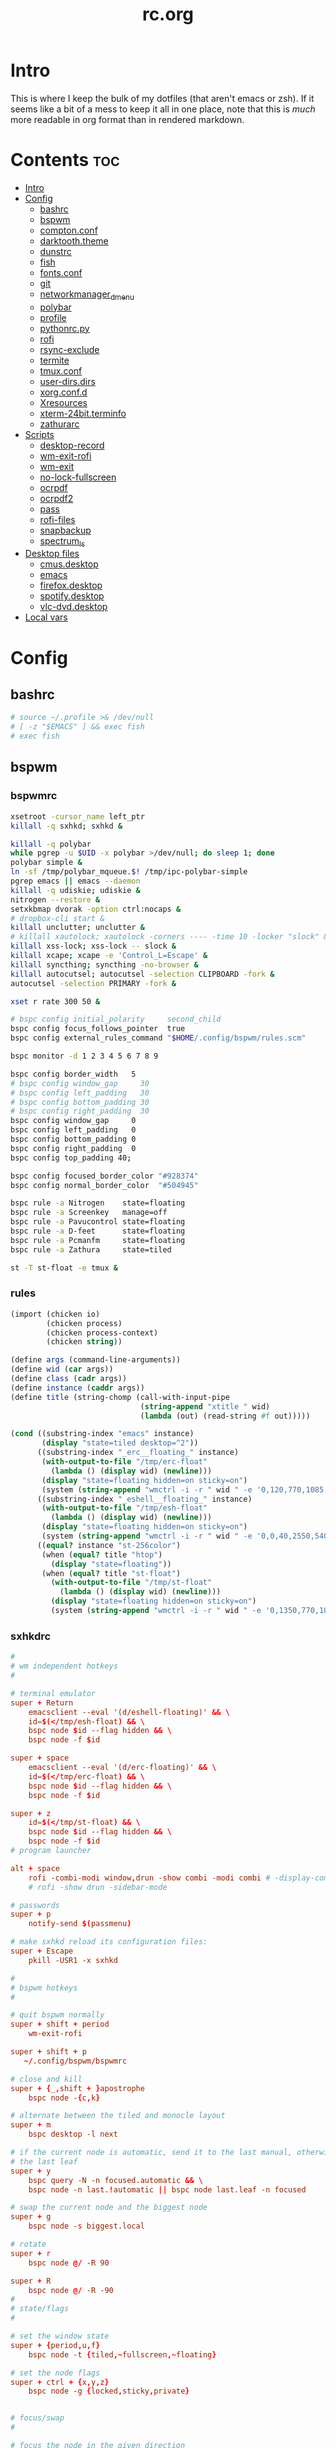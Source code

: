 #+TITLE: rc.org
#+PROPERTY: header-args :comments link :mkdirp yes :results silent

* Intro

This is where I keep the bulk of my dotfiles (that aren't emacs or zsh). If it
seems like a bit of a mess to keep it all in one place, note that this is /much/
more readable in org format than in rendered markdown.

* Contents                                                              :toc:
- [[#intro][Intro]]
- [[#config][Config]]
  - [[#bashrc][bashrc]]
  - [[#bspwm][bspwm]]
  - [[#comptonconf][compton.conf]]
  - [[#darktooththeme][darktooth.theme]]
  - [[#dunstrc][dunstrc]]
  - [[#fish][fish]]
  - [[#fontsconf][fonts.conf]]
  - [[#git][git]]
  - [[#networkmanager_dmenu][networkmanager_dmenu]]
  - [[#polybar][polybar]]
  - [[#profile][profile]]
  - [[#pythonrcpy][pythonrc.py]]
  - [[#rofi][rofi]]
  - [[#rsync-exclude][rsync-exclude]]
  - [[#termite][termite]]
  - [[#tmuxconf][tmux.conf]]
  - [[#user-dirsdirs][user-dirs.dirs]]
  - [[#xorgconfd][xorg.conf.d]]
  - [[#xresources][Xresources]]
  - [[#xterm-24bitterminfo][xterm-24bit.terminfo]]
  - [[#zathurarc][zathurarc]]
- [[#scripts][Scripts]]
  - [[#desktop-record][desktop-record]]
  - [[#wm-exit-rofi][wm-exit-rofi]]
  - [[#wm-exit][wm-exit]]
  - [[#no-lock-fullscreen][no-lock-fullscreen]]
  - [[#ocrpdf][ocrpdf]]
  - [[#ocrpdf2][ocrpdf2]]
  - [[#pass][pass]]
  - [[#rofi-files][rofi-files]]
  - [[#snapbackup][snapbackup]]
  - [[#spectrum_ls][spectrum_ls]]
- [[#desktop-files][Desktop files]]
  - [[#cmusdesktop][cmus.desktop]]
  - [[#emacs][emacs]]
  - [[#firefoxdesktop][firefox.desktop]]
  - [[#spotifydesktop][spotify.desktop]]
  - [[#vlc-dvddesktop][vlc-dvd.desktop]]
- [[#local-vars][Local vars]]

* Config
** bashrc
:PROPERTIES:
:header-args+: :tangle ~/.bashrc
:END:
#+begin_src sh
# source ~/.profile >& /dev/null
# [ -z "$EMACS" ] && exec fish
# exec fish
#+end_src
** bspwm
*** bspwmrc
:PROPERTIES:
:header-args+: :tangle ~/.config/bspwm/bspwmrc :shebang "#!/bin/sh"
:END:
#+begin_src sh
xsetroot -cursor_name left_ptr
killall -q sxhkd; sxhkd &

killall -q polybar
while pgrep -u $UID -x polybar >/dev/null; do sleep 1; done
polybar simple &
ln -sf /tmp/polybar_mqueue.$! /tmp/ipc-polybar-simple
pgrep emacs || emacs --daemon
killall -q udiskie; udiskie &
nitrogen --restore &
setxkbmap dvorak -option ctrl:nocaps &
# dropbox-cli start &
killall unclutter; unclutter &
# killall xautolock; xautolock -corners ---- -time 10 -locker "slock" &
killall xss-lock; xss-lock -- slock &
killall xcape; xcape -e 'Control_L=Escape' &
killall syncthing; syncthing -no-browser &
killall autocutsel; autocutsel -selection CLIPBOARD -fork &
autocutsel -selection PRIMARY -fork &

xset r rate 300 50 &

# bspc config initial_polarity     second_child
bspc config focus_follows_pointer  true
bspc config external_rules_command "$HOME/.config/bspwm/rules.scm"

bspc monitor -d 1 2 3 4 5 6 7 8 9

bspc config border_width   5
# bspc config window_gap     30
# bspc config left_padding   30
# bspc config bottom_padding 30
# bspc config right_padding  30
bspc config window_gap     0
bspc config left_padding   0
bspc config bottom_padding 0
bspc config right_padding  0
bspc config top_padding 40;

bspc config focused_border_color "#928374"
bspc config normal_border_color  "#504945"

bspc rule -a Nitrogen    state=floating
bspc rule -a Screenkey   manage=off
bspc rule -a Pavucontrol state=floating
bspc rule -a D-feet      state=floating
bspc rule -a Pcmanfm     state=floating
bspc rule -a Zathura     state=tiled

st -T st-float -e tmux &
#+end_src
*** rules
:PROPERTIES:
:header-args+: :tangle ~/.config/bspwm/rules.scm :shebang "#!/usr/bin/csi -s"
:END:
#+begin_src scheme
(import (chicken io)
        (chicken process)
        (chicken process-context)
        (chicken string))

(define args (command-line-arguments))
(define wid (car args))
(define class (cadr args))
(define instance (caddr args))
(define title (string-chomp (call-with-input-pipe
                             (string-append "xtitle " wid)
                             (lambda (out) (read-string #f out)))))

(cond ((substring-index "emacs" instance)
       (display "state=tiled desktop=^2"))
      ((substring-index "_erc__floating_" instance)
       (with-output-to-file "/tmp/erc-float"
         (lambda () (display wid) (newline)))
       (display "state=floating hidden=on sticky=on")
       (system (string-append "wmctrl -i -r " wid " -e '0,120,770,1085,560'")))
      ((substring-index "_eshell__floating_" instance)
       (with-output-to-file "/tmp/esh-float"
         (lambda () (display wid) (newline)))
       (display "state=floating hidden=on sticky=on")
       (system (string-append "wmctrl -i -r " wid " -e '0,0,40,2550,540'")))
      ((equal? instance "st-256color")
       (when (equal? title "htop")
         (display "state=floating"))
       (when (equal? title "st-float")
         (with-output-to-file "/tmp/st-float"
           (lambda () (display wid) (newline)))
         (display "state=floating hidden=on sticky=on")
         (system (string-append "wmctrl -i -r " wid " -e '0,1350,770,1085,540'")))))
#+end_src
*** sxhkdrc
:PROPERTIES:
:header-args+: :tangle ~/.config/sxhkd/sxhkdrc
:END:
#+begin_src conf
#
# wm independent hotkeys
#

# terminal emulator
super + Return
    emacsclient --eval '(d/eshell-floating)' && \
    id=$(</tmp/esh-float) && \
    bspc node $id --flag hidden && \
    bspc node -f $id

super + space
    emacsclient --eval '(d/erc-floating)' && \
    id=$(</tmp/erc-float) && \
    bspc node $id --flag hidden && \
    bspc node -f $id

super + z
    id=$(</tmp/st-float) && \
    bspc node $id --flag hidden && \
    bspc node -f $id
# program launcher

alt + space
    rofi -combi-modi window,drun -show combi -modi combi # -display-combi ''
    # rofi -show drun -sidebar-mode

# passwords
super + p
    notify-send $(passmenu)

# make sxhkd reload its configuration files:
super + Escape
    pkill -USR1 -x sxhkd

#
# bspwm hotkeys
#

# quit bspwm normally
super + shift + period
    wm-exit-rofi

super + shift + p
   ~/.config/bspwm/bspwmrc

# close and kill
super + {_,shift + }apostrophe
    bspc node -{c,k}

# alternate between the tiled and monocle layout
super + m
    bspc desktop -l next

# if the current node is automatic, send it to the last manual, otherwise pull
# the last leaf
super + y
    bspc query -N -n focused.automatic && \
    bspc node -n last.!automatic || bspc node last.leaf -n focused

# swap the current node and the biggest node
super + g
    bspc node -s biggest.local

# rotate
super + r
    bspc node @/ -R 90

super + R
    bspc node @/ -R -90
#
# state/flags
#

# set the window state
super + {period,u,f}
    bspc node -t {tiled,~fullscreen,~floating}

# set the node flags
super + ctrl + {x,y,z}
    bspc node -g {locked,sticky,private}


# focus/swap
#

# focus the node in the given direction
super + {_,shift + }{h,t,n,s}
    bspc node -{f,s} {west,south,north,east}

# focus the node for the given path jump
# super + {p,b,comma,period}
#     bspc node -f @{parent,brother,first,second}

# focus the next/previous node in the current desktop
super + {_,shift + }c
    bspc node -f {next,prev}.local

# focus the next/previous desktop in the current monitor
super + bracket{left,right}
    bspc desktop -f {prev,next}.local

# focus the last node/desktop
super + {grave,Tab}
    bspc {node,desktop} -f last

# focus the older or newer node in the focus history
super + {o,i}
    bspc wm -h off; \
    bspc node {older,newer} -f; \
    bspc wm -h on

# focus or send to the given desktop
super + {_,shift + }{1-9,0}
    bspc {desktop -f,node -d} '^{1-9,10}'

#
# preselect
#

# preselect the direction
super + ctrl + {h,t,n,s}
    bspc node -p {west,south,north,east}

# preselect the ratio
super + ctrl + {1-9}
    bspc node -o 0.{1-9}

# move into preselection
super + l
    bspc node -n last.!automatic.local

# cancel the preselection for the focused node
super + ctrl + space
    bspc node -p cancel

# cancel the preselection for the focused desktop
super + ctrl + shift + space
    bspc query -N -d | xargs -I id -n 1 bspc node id -p cancel

#
# move/resize
#

# expand a window by moving one of its side outward
super + alt + {h,t,n,s}
    bspc node -z {left -20 0,bottom 0 20,top 0 -20,right 20 0}

# contract a window by moving one of its side inward
super + alt + shift + {h,t,n,s}
    bspc node -z {right -20 0,top 0 20,bottom 0 -20,left 20 0}

# move a floating window
super + {Left,Down,Up,Right}
    bspc node -v {-20 0,0 20,0 -20,20 0}

XF86MonBrightnessUp
    light -A 5
XF86MonBrightnessDown
    light -U 5
Print
    scrot ~/pic/scrot/%Y-%m-%d_%H:%M:%S.png && notify-send "Screenshot!"
# XF86LaunchB
#     scrot -s ~/Pictures/Screenshots/%Y-%m-%d_%H:%M:%S.png
# shift + XF86LaunchB
#     scrot -ub ~/Pictures/Screenshots/%Y-%m-%d_%H:%M:%S.png
# XF86KbdBrightnessDown
#     ~/bin/blocks/kbdbacklight -
# XF86KbdBrightnessUp
#     ~/bin/blocks/kbdbacklight +
# XF86AudioPrev
#     playerctl previous
# XF86AudioNext
#     playerctl next
# XF86AudioPlay
#     playerctl play-pause
super + F1
    playerctl play-pause
super + F2
    playerctl previous
super + F3
    playerctl next
XF86AudioMute
    amixer -D pulse sset Master toggle
XF86AudioLowerVolume
    amixer -D pulse sset Master 5%-
XF86AudioRaiseVolume
    amixer -D pulse sset Master 5%+
XF86AudioMicMute
    amixer set Capture toggle
XF86Display
    slock
#+end_src
** compton.conf
:PROPERTIES:
:header-args+: :tangle ~/.config/compton.conf
:END:
#+begin_src conf
# Shadow
shadow = true;
# no-dnd-shadow = true;
# no-dock-shadow = true;
clear-shadow = true;
detect-rounded-corners = true;
shadow-radius = 10;
# shadow-offset-x = -96;
# shadow-offset-y = -60;
# shadow-opacity = .8;
shadow-offset-x = -15;
shadow-offset-y = -15;
shadow-opacity = .8;
shadow-ignore-shaped = false;
shadow-exclude = [
    "name = 'Notification'",
    "name = 'screenkey'",
# workaround for conky until it provides window properties:
    "override_redirect = 1 && !WM_CLASS@:s",
#   "class_g ?= 'Dunst'",
# disable shadows for hidden windows:
    "_NET_WM_STATE@:32a *= '_NET_WM_STATE_HIDDEN'",
    "_GTK_FRAME_EXTENTS@:c",
# disables shadows on sticky windows:
#   "_NET_WM_STATE@:32a *= '_NET_WM_STATE_STICKY'",
# disables shadows on i3 frames
    "class_g ?= 'i3-frame'"
];

# shadow-exclude-reg = "x10+0+0";
# xinerama-shadow-crop = true;

menu-opacity = 0.95;
# inactive-opacity = 0.8;
inactive-opacity = 1;
active-opacity = 1;
alpha-step = 0.01;
inactive-dim = .4;
blur-background = false;
blur-kern = "3x3box";

fading = true;
fade-delta = 3;
fade-in-step = 0.03;
fade-out-step = 0.03;
fade-exclude = [ ];

backend = "xrender";
mark-wmwin-focused = true;
mark-ovredir-focused = false;
detect-client-opacity = true;
unredir-if-possible = true;
refresh-rate = 0;
vsync = "none";
dbe = false;
paint-on-overlay = true;
focus-exclude = [
"class_g = 'Cairo-clock'",
"_NET_WM_NAME@:s = 'rofi'",
"_NET_WM_NAME@:s = 'screenkey'",
"name *?= 'i3lock'"
];

detect-transient = true;
detect-client-leader = true;
invert-color-include = [ ];
glx-copy-from-front = false;
glx-swap-method = "undefined";

opacity-rule = [
"100:class_g = 'screenkey'",
"0:_NET_WM_STATE@:32a *= '_NET_WM_STATE_HIDDEN'",
"100:_NET_WM_STATE@:32a *= '_NET_WM_STATE_STICKY'"
];

wintypes :
{
  tooltip :
  {
    fade = true;
    shadow = false;
    opacity = 0.85;
    focus = true;
  };
  fullscreen :
  {
    fade = true;
    shadow = false;
    opacity = 1;
    focus = true;
  };
};
#+end_src
** darktooth.theme
:PROPERTIES:
:header-args+: :tangle ~/.config/cmus/darktooth.theme
:END:
A theme for cmus based on [[https://github.com/emacsfodder/emacs-theme-darktooth][darktooth]].
#+begin_src conf
# Directory colors
set color_win_dir=108

# Normal text
set color_win_fg=default

# Window background color.
set color_win_bg=0

# Command line color.
set color_cmdline_bg=0
set color_cmdline_fg=6

# Color of error messages displayed on the command line.
set color_error=lightred

# Color of informational messages displayed on the command line.
set color_info=lightgreen

# Color of the separator line between windows in view (1).
set color_separator=246

# Color of window titles (topmost line of the screen).
set color_win_title_bg=234
set color_win_title_fg=12

# Status line color (shows remaining time and playback options).
set color_statusline_bg=0
set color_statusline_fg=10

# Color of currently playing track.
set color_win_cur=009

# Color of the line displaying currently playing track.
set color_titleline_bg=234
set color_titleline_fg=12

# Color of the selected row which is also the currently playing track in active window.
set color_win_cur_sel_bg=237
set color_win_cur_sel_fg=9

# Color of the selected row which is also the currently playing track in inactive window.
set color_win_inactive_cur_sel_bg=236
set color_win_inactive_cur_sel_fg=9

# Color of selected row in active window.
set color_win_sel_bg=237
set color_win_sel_fg=default

# Color of selected row in inactive window.
set color_win_inactive_sel_bg=236
set color_win_inactive_sel_fg=default
#+end_src
** dunstrc
:PROPERTIES:
:header-args+: :tangle ~/.config/dunst/dunstrc
:END:
#+begin_src conf
# -*- mode: conf -*-
[global]
font = Iosevka Term 9

frame_width = 5
frame_color = "#504945"
# Allow a small subset of html markup:
#   <b>bold</b>
#   <i>italic</i>
#   <s>strikethrough</s>
#   <u>underline</u>
#
# For a complete reference see
# <http://developer.gnome.org/pango/stable/PangoMarkupFormat.html>.
# If markup is not allowed, those tags will be stripped out of the
# message.
markup = yes

# The format of the message.  Possible variables are:
#   %a  appname
#   %s  summary
#   %b  body
#   %i  iconname (including its path)
#   %I  iconname (without its path)
#   %p  progress value if set ([  0%] to [100%]) or nothing
# Markup is allowed
format = "<b>%s</b> %p\n%b"

# Sort messages by urgency.
sort = yes

# Show how many messages are currently hidden (because of geometry).
indicate_hidden = yes

# Alignment of message text.
# Possible values are "left", "center" and "right".
alignment = left

# The frequency with wich text that is longer than the notification
# window allows bounces back and forth.
# This option conflicts with "word_wrap".
# Set to 0 to disable.
bounce_freq = 5


# Show age of message if message is older than show_age_threshold
# seconds.
# Set to -1 to disable.
show_age_threshold = 60

# Split notifications into multiple lines if they don't fit into
# geometry.
word_wrap = yes

# Ignore newlines '\n' in notifications.
ignore_newline = no


# The geometry of the window:
#   [{width}]x{height}[+/-{x}+/-{y}]
# The geometry of the message window.
# The height is measured in number of notifications everything else
# in pixels.  If the width is omitted but the height is given
# ("-geometry x2"), the message window expands over the whole screen
# (dmenu-like).  If width is 0, the window expands to the longest
# message displayed.  A positive x is measured from the left, a
# negative from the right side of the screen.  Y is measured from
# the top and down respectevly.
# The width can be negative.  In this case the actual width is the
# screen width minus the width defined in within the geometry option.
geometry = "700x5-30+70"

# Shrink window if it's smaller than the width.  Will be ignored if
# width is 0.
shrink = yes

# The transparency of the window.  Range: [0; 100].
# This option will only work if a compositing windowmanager is
# present (e.g. xcompmgr, compiz, etc.).
# transparency = 15

# Don't remove messages, if the user is idle (no mouse or keyboard input)
# for longer than idle_threshold seconds.
# Set to 0 to disable.
# default 120
idle_threshold = 120

# Which monitor should the notifications be displayed on.
monitor = 0

# Display notification on focused monitor.  Possible modes are:
#   mouse: follow mouse pointer
#   keyboard: follow window with keyboard focus
#   none: don't follow anything
#
# "keyboard" needs a windowmanager that exports the
# _NET_ACTIVE_WINDOW property.
# This should be the case for almost all modern windowmanagers.
#
# If this option is set to mouse or keyboard, the monitor option
# will be ignored.
follow = mouse

# Should a notification popped up from history be sticky or timeout
# as if it would normally do.
sticky_history = yes

# Maximum amount of notifications kept in history
history_length = 20

# Display indicators for URLs (U) and actions (A).
show_indicators = yes

# The height of a single line.  If the height is smaller than the
# font height, it will get raised to the font height.
# This adds empty space above and under the text.
line_height = 0

# Draw a line of "separator_height" pixel height between two
# notifications.
# Set to 0 to disable.
separator_height = 1

# Padding between text and separator.
# padding = 8
padding = 8

# Horizontal padding.
horizontal_padding = 10

# Define a color for the separator.
# possible values are:
#  * auto: dunst tries to find a color fitting to the background;
#  * foreground: use the same color as the foreground;
#  * frame: use the same color as the frame;
#  * anything else will be interpreted as a X color.
separator_color = #454947

# Print a notification on startup.
# This is mainly for error detection, since dbus (re-)starts dunst
# automatically after a crash.
startup_notification = false

# dmenu path.
dmenu = /usr/bin/dmenu -p dunst:

# Browser for opening urls in context menu.
browser = firefox-nightly

# Align icons left/right/off
# icon_position = left

# Paths to default icons.
# icon_folders = /usr/share/icons/Adwaita/48x48/status/:/usr/share/icons/Adwaita/48x48/devices/

# Limit icons size.
max_icon_size=128

[shortcuts]

# Shortcuts are specified as [modifier+][modifier+]...key
# Available modifiers are "ctrl", "mod1" (the alt-key), "mod2",
# "mod3" and "mod4" (windows-key).
# Xev might be helpful to find names for keys.

# Close notification.
close = mod1+space

# Close all notifications.
# close_all = ctrl+shift+space
close_all = ctrl+mod1+space

# Redisplay last message(s).
# On the US keyboard layout "grave" is normally above TAB and left
# of "1".
history = ctrl+mod4+h

# Context menu.
context = ctrl+mod1+c

[urgency_low]
# IMPORTANT: colors have to be defined in quotation marks.
# Otherwise the "#" and following would be interpreted as a comment.
background = "#282828"
foreground = "#FDF4C1"
timeout = 10

[urgency_normal]
background = "#282828"
foreground = "#FDF4C1"
timeout = 10

[urgency_critical]
background = "#D62929"
foreground = "#F9FAF9"
timeout = 0


# Every section that isn't one of the above is interpreted as a rules to
# override settings for certain messages.
# Messages can be matched by "appname", "summary", "body", "icon", "category",
# "msg_urgency" and you can override the "timeout", "urgency", "foreground",
# "background", "new_icon" and "format".
# Shell-like globbing will get expanded.
#
# SCRIPTING
# You can specify a script that gets run when the rule matches by
# setting the "script" option.
# The script will be called as follows:
#   script appname summary body icon urgency
# where urgency can be "LOW", "NORMAL" or "CRITICAL".
#
# NOTE: if you don't want a notification to be displayed, set the format
# to "".
# NOTE: It might be helpful to run dunst -print in a terminal in order
# to find fitting options for rules.

#[espeak]
#    summary = "*"
#    script = dunst_espeak.sh

#[script-test]
#    summary = "*script*"
#    script = dunst_test.sh

#[ignore]
#    # This notification will not be displayed
#    summary = "foobar"
#    format = ""

#[signed_on]
#    appname = Pidgin
#    summary = "*signed on*"
#    urgency = low
#
#[signed_off]
#    appname = Pidgin
#    summary = *signed off*
#    urgency = low
#
#[says]
#    appname = Pidgin
#    summary = *says*
#    urgency = critical
#
#[twitter]
#    appname = Pidgin
#    summary = *twitter.com*
#    urgency = normal
#
#[Claws Mail]
#    appname = claws-mail
#    category = email.arrived
#    urgency = normal
#    background = "#2F899E"
#    foreground = "#FFA247"
#
#[mute.sh]
#     appname = mute
#     category = mute.sound
#     script = mute.sh
#
#[JDownloader]
#    appname = JDownloader
#    category = JD
#    background = "#FFA247"
#    foreground = "#FFFFFF"
#
#[newsbeuter]
#    summary = *Feeds*
#    background = "#A8EB41"
#    foreground = "#FFFFFF"
#
[irc]
appname = weechat
timeout = 0
background = "#0033bb"
foreground = "#dddddd"
#
[weechat hl]
appname = weechat
category = weechat.HL
background = "#FF5C47"
foreground = "#FFFFFF"
#
[weechat pn]
appname = weechat
category = weechat.PM
background = "#D53B84"
foreground = "#FFFFFF"
#
#[CMUS]
#    appname = CMUS
#    category = cmus
#    background = "#6C4AB7"
#    foreground = "#FFE756"
#
#
#     background = "#30AB70"
#     foreground = "#F67245"
#
# vim: ft=cfg
#+end_src
** fish
*** config.fish
:PROPERTIES:
:header-args+: :tangle ~/.config/fish/config.fish :comments no
:END:
**** defaults
#+begin_src fish
if [ $TERM = "eterm-256color" ];
    set fish_term24bit 0
else;
    if [ $TERM = "linux" ];
        set oldterm "linux"
    end
    set -gx TERM xterm-256color
    if [ "$oldterm" = "linux" ];
        set -g fish_color_autosuggestion 282828
    end
end
#+end_src
**** prompt
***** disable vi prompt
#+begin_src fish
function fish_mode_prompt
  # NOOP - Disable vim mode indicator
end
#+end_src
***** git prompt
#+begin_src fish
set __fish_git_prompt_show_informative_status 1
set __fish_git_prompt_hide_untrackedfiles 1
set __fish_git_prompt_showupstream "informative"
set __fish_git_prompt_color_branch brgreen
set __fish_git_prompt_color_dirtystate brred
set __fish_git_prompt_color_stagedstate brblue
set __fish_git_prompt_color_untrackedfiles $fish_color_normal
set __fish_git_prompt_color_cleanstate brgreen
set __fish_git_prompt_color_invalidstate brred
set __fish_git_prompt_color_upstream brmagenta

# # Status Chars
set __fish_git_prompt_char_untrackedfiles "…"
set __fish_git_prompt_char_dirtystate "✚"
set __fish_git_prompt_char_stagedstate '●'
set __fish_git_prompt_char_upstream_ahead '↑'
set __fish_git_prompt_char_upstream_behind '↓'
set __fish_git_prompt_char_upstream_prefix ""
set __fish_git_prompt_char_conflictedstate "✖"
set __fish_git_prompt_char_cleanstate "✔"
#+end_src
***** prompt
#+begin_src fish
set __fish_prompt_normal (set_color normal)
function fish_prompt --description 'Write out the prompt'
    set -l last_status $status
    printf '%s' (string trim (__fish_vcs_prompt))
    set_color BDAE93
    printf '%s ' (prompt_pwd)
    set_color DD6F48
    echo -n "λ "
    set_color normal
end
#+end_src
**** alias
#+begin_src fish
# alias ls='exa --group-directories-first --sort=extension'
alias rg="rg -M 200 -i -g '!archive-contents' --colors 'line:style:bold' --colors 'path:style:bold'"
alias fzf='fzf --reverse'
#+end_src
*** fishfile
:PROPERTIES:
:header-args+: :tangle ~/.config/fish/fishfile :comments no
:END:
Extensions
#+begin_src text fish-colored-man
done
getopts
pyenv
z
omf/plugin-foreign-env
decors/fish-colored-man
#+end_src
*** functions
**** fish_user_key_bindings.fish
:PROPERTIES:
:header-args+: :tangle ~/.config/fish/functions/fish_user_key_bindings.fish :comments no
:END:
#+begin_src fish
function fish_user_key_bindings
    fish_vi_key_bindings
    bind -M insert \cp cool-ps
    bind -M insert \cr cool-history
    bind -M insert \cc kill-whole-line force-repaint
    bind -M normal \e insert-sudo
    bind -M insert \c_ "if commandline -P; commandline -f cancel; else; set fish_bind_mode default; commandline -f backward-char force-repaint; end"
    for mode in insert default visual
        bind -M $mode \cf forward-char
    end
end
#+end_src
**** fuck.fish
:PROPERTIES:
:header-args+: :tangle ~/.config/fish/functions/fuck.fish :comments no
:END:
#+begin_src fish
function fuck -d "Correct your previous console command"
  set -l fucked_up_command $history[1]
  env TF_ALIAS=fuck PYTHONIOENCODING=utf-8 thefuck $fucked_up_command | read -l unfucked_command
  if [ "$unfucked_command" != "" ]
    eval $unfucked_command
    builtin history delete --exact --case-sensitive -- $fucked_up_command
    builtin history merge ^ /dev/null
  end
end
#+end_src
**** cool-ps.fish
:PROPERTIES:
:header-args+: :tangle ~/.config/fish/functions/cool-ps.fish :comments no
:END:
#+begin_src fish
function cool-ps
    ps axco user,pid,%cpu,%mem,start,time,command | \
    tail -n +2 | \
    fzf --reverse --prompt "[ps] " | \
    awk '{print $2}' | \
    read -l pid

    if test $pid
        commandline -i $pid
    end
end
#+end_src
**** cool-history.fish
:PROPERTIES:
:header-args+: :tangle ~/.config/fish/functions/cool-history.fish :comments no
:END:
#+begin_src fish
function cool-history
    history | fzf --reverse --prompt "[history] " -q (commandline -b) | read -l hist_item
    if test $hist_item
        commandline -r $hist_item
    end
end
#+end_src
**** insert-sudo.sh
:PROPERTIES:
:header-args+: :tangle ~/.config/fish/functions/insert-sudo.fish :comments no
:END:
#+begin_src fish
function insert-sudo
    set -l pos commandline -C
    commandline -C 0
    commandline -i "sudo "
    commandline -C $pos
end
#+end_src
*** universal vars
#+begin_src fish
set -U man_bold -o brred
set -U man_underline -o brgreen
set -U man_standout bryellow -b blue
set -U __done_min_cmd_duration 10000
set -U fish_color_autosuggestion 7C6F64
set -U fish_color_command brgreen
set -U fish_color_param normal
set -U fish_color_comment 7C6F64
set -U fish_greeting
set -U fish_cursor_insert line
set -U fish_cursor_replace_one underscore
#+end_src
** fonts.conf
:PROPERTIES:
:header-args+: :tangle (when (eq system-type 'gnu/linux) "~/.config/fontconfig/fonts.conf") :comments no
:END:
#+begin_src xml
<?xml version="1.0"?>
<!DOCTYPE fontconfig SYSTEM "fonts.dtd">
<fontconfig>
  <alias>
    <family>Iosevka Term</family>
    <default>
      <family>monospace</family>
    </default>
    <prefer>
      <family>FontAwesome</family>
    </prefer>
  </alias>
  <match>
    <test compare="eq" name="family">
      <string>sans-serif</string>
    </test>
    <test compare="eq" name="family">
      <string>monospace</string>
    </test>
    <edit mode="delete" name="family"/>
  </match>
</fontconfig>
#+end_src
** git
*** gitconfig
:PROPERTIES:
:header-args+: :tangle ~/.gitconfig
:END:
I know, it probably doesn't make sense to keep my gitconfig here.
**** media
#+begin_src conf
[filter "media"]
    required = true
    clean = git media clean %f
    smudge = git media smudge %f
#+end_src
**** user
#+begin_src conf
[user]
    name = dieggsy
    email = dieggsy@protonmail.com
    signingkey = 1DF81CB1
#+end_src
**** filter
#+begin_src conf
[filter "lfs"]
    clean = git-lfs clean %f
    smudge = git-lfs smudge %f
    required = true
#+end_src
**** core
#+begin_src conf
[core]
    editor = emacsclient -t
    excludesfile = ~/.gitignore
    pager = "less"
#+end_src
**** gpg
#+begin_src conf
[gpg]
    program = gpg2
#+end_src
**** alias
#+begin_src conf
[alias]
    eclipse = !git fetch upstream && git rebase -s recursive -X theirs upstream/master
    gconfig = config --global
    lconfig = config --local
    mypull = pull -s recursive -X ours
    myrebase = rebase -s recursive -X theirs
    optimize = "!f() { git reflog expire --all --expire=now && git gc --prune=now --aggressive; }; f"
    plog = log --graph --pretty=format:'%C(bold black)%h%Creset - %<(50,trunc)%C(bold normal)%s%Creset %<(20)%C(bold green)%an%Creset %<(15)%C(bold red)%cr%Creset%C(bold yellow)%d%Creset' --abbrev-commit
    plog-nocolor = log --graph --pretty=format:'%h - %<(50,trunc)%s %<(20)%an %<(15)%cr%d' --abbrev-commit
    update-from-upstream = pull --rebase -s recursive -X theirs upstream/master
    aliases = config --get-regexp '^alias\\.'
    a = add
    s = status
    sl = status --long
    c = checkout
    cb = checkout -b
    b = branch
    r = rebase
    p = pull
    pr = pull --rebase
    ps = push
    psf = push --force
#+end_src
**** http
#+begin_src conf
[http]
    postBuffer = 524288000
#+end_src
**** color
#+begin_src conf
[color]
    ui = auto
[color "status"]
    added = green bold
    changed = red bold
    untracked = red bold
[color "branch"]
    current = green bold
    remote = magenta bold
[color "diff"]
    new = green bold
    old = red bold
#+end_src
**** http
#+begin_src conf
[push]
    followTags = true
#+end_src
**** status
#+begin_src conf
[status]
    showUntrackedFiles = all
    short=true
    branch=true
#+end_src
**** commit
#+begin_src conf
[commit]
    gpgsign = true
#+end_src
**** push
#+begin_src conf
[push]
    followTags = true
#+end_src
**** github
#+begin_src conf
[github]
	user = dieggsy
#+end_src
*** gitignore
:PROPERTIES:
:header-args+: :tangle ~/.gitignore
:END:

#+begin_src conf
.DS\_Store
*.pyc
__pychache__
#+end_src
** networkmanager_dmenu
:PROPERTIES:
:header-args+: :tangle (when (eq system-type 'gnu/linux) "~/.config/networkmanager-dmenu/config.ini")
:END:
#+begin_src conf
[dmenu]
dmenu_command = rofi
p = [Networks]
l = 10
rofi_highlight=True
# # Note that dmenu_command can contain arguments as well like `rofi -width 30`
# # Rofi and dmenu are set to case insensitive by default `-i`
# l = number of lines to display, defaults to number of total network options
# fn = font string
# nb = normal background (name, #RGB, or #RRGGBB)
# nf = normal foreground
# sb = selected background
# sf = selected foreground
# b =  (just set to empty value and menu will appear at the bottom
# m = number of monitor to display on
# p = Custom Prompt for the networks menu
# pinentry = Pinentry command

[editor]
terminal = termite
gui_if_available = True
# terminal = <name of terminal program>
# gui_if_available = <True or False>
#+end_src
** polybar
:PROPERTIES:
:header-args+: :tangle ~/.config/polybar/config
:END:
#+begin_src conf-windows
[colors]
background = #282828
foreground = #FDF4C1
black = ${colors.background}
white = ${colors.foreground}
green = #B8BB26
red = #FB4933
yellow = #FABD2F
blue = #83A598
purple = #D3869B
aqua = #8EC07C
orange = #FE8019
cyan = #3FD7E5
sienna = #DD6F48
light4 = #A89984
dark2 = #504945
alert = ${colors.red}

[bar/simple]
monitor = eDP-1
width = 2560
height = 47
fixed-center = true

dpi = 172
background = ${colors.background}
foreground = ${colors.foreground}

module-margin=0
separator=

font-0 = Iosevka Term:size=10;3
font-1 = FontAwesome:size=10;3
font-2 = Weather Icons:size=10;3

modules-left = bspwm date network bluez
modules-right = weather mem cpu pulse battery

wm-restack = bspwm

cursor-click = pointer
cursor-scroll = ns-resize
enable-ipc = true

[module/xwindow]
type = internal/xwindow
label = %{F#BDAE93}%title:0:30:...%%{F-}

[module/bspwm]
type = internal/bspwm
format =<label-state>
wrapping-scroll = false
enable-click = false
enable-scroll = false
reverse-scroll = false

pin-workspaces = true

label-focused = %name%
label-focused-padding = 1
label-focused-foreground = #BDAE93
label-focused-background = ${colors.dark2}

label-occupied =

label-urgent-background = ${colors.alert}
label-urgent-foreground = ${colors.black}
label-urgent-padding = 1

label-empty =

[module/xbacklight]
type = internal/backlight
card = intel_backlight
format-background = ${colors.dark2}
format-foreground = #BDAE93
format-padding = 1
format =  <label>
label = %percentage%

[module/network]
click-left = networkmanager_dmenu
type = custom/script
exec = ~/bin/blocks/networkmanager
format-background = ${colors.dark2}
format-foreground = #BDAE93
format-padding = 1
interval = 2

[module/bluetooth]
type = custom/script
exec = rfkill list bluetooth | grep yes > /dev/null && echo '' || echo 
format-foreground = #BDAE93
format-padding = 1

[module/bluez]
click-left = blueman-manager
type = custom/script
exec = ~/bin/blocks/bluez
format-foreground = #BDAE93
format-padding=1
interval = 1

[module/date]
type = custom/script
exec = date +'%%{F#665C54} %a %Y-%m-%d%%{F-} %%{F#BDAE93}%H:%M%%{F-}'
interval = 60
format-padding=1
click-left = notify-send "$(cal --color=never | cut -c -20 | head -n-1)"

[module/bat0]
type = internal/battery
format-full-background = ${colors.dark2}
format-full-foreground = #BDAE93
format-full-padding = 1
format-charging-background = ${colors.dark2}
format-charging-foreground = #BDAE93
format-charging-padding = 1
format-discharging-background = ${colors.dark2}
format-discharging-foreground = #BDAE93
format-discharging-padding = 1
battery = BAT0
adapter = ADP1
full-at = 100

format-full = %{A1:notify-send "$(upower -i /org/freedesktop/UPower/devices/battery_BAT0)":} <label-full>%{A}
format-charging = %{A1:notify-send "$(upower -i /org/freedesktop/UPower/devices/battery_BAT0)":}<animation-charging> <label-charging>%{A}
format-discharging = %{A1:notify-send "$(upower -i /org/freedesktop/UPower/devices/battery_BAT0)":}<ramp-capacity> <label-discharging>%{A}

label-full = %percentage%
label-charging = %percentage%
label-discharging = %percentage%

ramp-capacity-0 = 
ramp-capacity-1 = 
ramp-capacity-2 = 
ramp-capacity-3 = 
ramp-capacity-4 = 

animation-charging-0 = 
animation-charging-1 = 
animation-charging-2 = 
animation-charging-3 = 
animation-charging-4 = 
animation-charging-framerate = 750

[module/cpu]
type = internal/cpu
format-background = ${colors.dark2}
format-foreground = #BDAE93
format-padding = 1
format = <label>
label = P %percentage:2%%

[module/mem]
type = internal/memory
format = <label>
label = M %percentage_used:2%%
format-foreground = #BDAE93
format-padding=1

[module/weather]
type = custom/script
exec = ~/bin/blocks/darksky
; format-foreground = #BDAE93
format-background = ${colors.dark2}
format-foreground = #BDAE93
format-padding = 1
click-left = xdg-open https://darksky.net
interval = 120
label-font = 3

[module/battery]
type=custom/script
tail=true
exec = ~/bin/blocks/t480-battery
format-foreground = #BDAE93
format-background = ${colors.dark2}
format-padding = 1


[module/cmus]
type = custom/script
exec = ~/bin/blocks/mpris cmus
tail = true
click-left = playerctl --player=cmus play-pause
scroll-up = playerctl --player=cmus previous
scroll-down = playerctl --player=cmus next
format-prefix = " "
format-prefix-foreground = ${colors.green}

[module/spotify]
type = custom/script
exec = ~/bin/blocks/mpris spotify
tail = true
format-prefix = " "
format-prefix-foreground = ${colors.green}
click-left = playerctl --player=spotify play-pause
scroll-up = playerctl --player=spotify previous
scroll-down = playerctl --player=spotify next

[module/dropbox]
type = custom/script
exec = ~/bin/blocks/dropbox
interval = 2
format-prefix = " "
format-prefix-foreground = ${colors.cyan}

[module/github]
type = custom/script
exec = ~/bin/blocks/github-unread
interval = 10
format-prefix = " "
click-left = xdg-open https://github.com/notifications

[module/volume]
type = custom/script
exec = ~/bin/blocks/amixer
tail = true
format-foreground = #BDAE93
format-padding=1

[module/pulse]
type=internal/pulseaudio
format-volume-foreground = #BDAE93
format-muted-foreground=#BDAE93
format-volume = <ramp-volume> <label-volume>
format-muted =  <label-muted>
label-volume = %percentage%
use-ui-max = false
label-muted =  %percentage%
ramp-volume-0 = 
ramp-volume-1 = 
format-volume-padding=1
format-muted-padding=1

[module/inbox-reddit]
type = custom/script
exec = ~/bin/blocks/reddit-unread
interval = 10
click-left = xdg-open https://reddit.com/message/unread
format-prefix = " "
format-prefix-foreground = #FF3F18

[module/xkb]
type = custom/ipc
hook-0 = ~/bin/blocks/xkb -display
initial = 1
format-prefix = " "

[settings]
screenchange-reload = true
#+end_src
** profile
:PROPERTIES:
:header-args+: :tangle ~/.profile
:END:
#+begin_src sh
[ -d $HOME/.nix-profile ] && source ~/.nix-profile/etc/profile.d/nix.sh
if [ -d $HOME/.guix-profile ]; then
    export PATH=$HOME/.guix-profile/bin:$PATH
    export INFOPATH=$HOME/.guix-profile/share/info:$INFOPATH
fi

[ -d $HOME/.local/bin ] && export PATH=$HOME/.local/bin:$PATH
[ -d $HOME/.pyenv/bin ] && export PATH=$HOME/.pyenv/bin:$PATH
[ -d $HOME/.pyenv/shims ] && export PATH=$HOME/.pyenv/shims:$PATH
[ -d $HOME/bin ] && export PATH=$HOME/bin:$PATH
[ -d $HOME/.evm/bin ] && export PATH=$HOME/.evm/bin:$PATH
[ -d $HOME/go ] && export GOPATH=$HOME/go && export PATH=$GOPATH/bin:$PATH

[ -d $HOME/.guix-profile/lib/locale/ ] && export GUIX_LOCPATH=$HOME/.guix-profile/lib/locale

[ -d $HOME/dotfiles/guix/ ] && export GUIX_PACKAGE_PATH="$HOME/dotfiles/guix/packages"

[ -d /usr/lib/ccache/ ] && export PATH=/usr/lib/ccache/bin:$PATH
export XDG_DATA_DIRS="$HOME/.local/share:$HOME/.nix-profile/share:/usr/local/share:/usr/share"
export CHICKEN_REPOSITORY=~/.local/lib/chicken/8

gpgconf --launch gpg-agent
export SSH_AUTH_SOCK=$(gpgconf --list-dirs agent-ssh-socket)
gpg-connect-agent updatestartuptty /bye >&/dev/null

# if [ "$TERM" = "linux" ]; then
#     exec fish
# fi
#+end_src
** pythonrc.py
:PROPERTIES:
:header-args+: :tangle ~/.pythonrc.py :padline no
:END:

#+begin_src python
# -*- coding: utf-8 -*-

from __future__ import print_function, unicode_literals, division

try:
    def progBar(i, total, length=50, kind=None):
        """A nice progress bar to use with for loops."""
        i += 1
        n = int(i*length/total)
        percent = i/total*100
        frame = ("{0:6.2f}% |{1}{2}|".format(percent, '█'*n, ' '*(length-n))
                if kind is None else
                "{0:6.2f}% [{1}{2}]".format(percent, str(kind)*n, ' '*(length-n)))
        endchar = ('\r' if i < total else ' Done!\n')
        print(frame, end=endchar)
except:
    pass

# def write_csv(path, rows):
#     "Write a list of iterables to a CSV, I think"
#     with open(path, 'w') as f:
#         writer = csv.writer(f)
#         writer.writerows(rows)
#+end_src
** rofi
*** config
:PROPERTIES:
:header-args+: :tangle ~/.config/rofi/config
:END:
#+begin_src conf
rofi.theme: ~/.config/rofi/darktooth.rasi
rofi.modi: window,run,ssh,drun
rofi.combi-modi: window, drun
rofi.dpi: 172
#+end_src
*** darktooth.rasi
:PROPERTIES:
:header-args+: :tangle ~/.config/rofi/darktooth.rasi
:END:
#+begin_src css
,* {
    backgroundcolor: #282828;
    bg1: #504945;
    backgroundcoloralternate: #282828;
    separatorcolor: #504945;
    scrollbarcolor: #504945;
    foregroundcolor: #ebdbb2;
    foregroundcolorinverse: #ebdbb2;
    selectioncolor: #504945;

    font: "Iosevka Term 10";
    border-color: @separatorcolor;
    background-color: @backgroundcolor;
    text-color: @foregroundcolor;
    margin: 0;
    margin-bottom: 0;
    margin-top: 0;
    spacing: 0;
}

#listview {
    spacing: 0;
    scrollbar: true;
    margin: 0;
    dynamic: true;
    padding-top: 500;
    lines: 10;
}

#window {
    background-color: @backgroundcolor;
    border-color: @separatorcolor;
    border-color: #928374;
    border: 5;
    border-radius: 0;
    width: 800;
}

#mainbox {
    border: 0;
    padding: 0;
    background-color: @backgroundcoloralternate;
}

#element {
    padding: 16;
    border: 0 0 1 0;
    border-color: @separatorcolor;
    background-color: @backgroundcoloralternate;
}

#element.selected.normal {
    background-color: @selectioncolor;
    text-color: @foregroundcolorinverse;
    border-radius: 0;

    border: 0 0 1 0;
    border-color: @separatorcolor;
}

#element.alternate.normal {
    background-color: @backgroundcoloralternate;
}

#element.normal.active {
    background-color: #7c6f64;
}

#element.alternate.active {
    background-color: #7c6f64;
}

#element.selected.active {
    background-color: @selectioncolor;
    text-color: @foregroundcolorinverse;
    border-radius: 0;

    border: 0 0 1 0;
    border-color: @separatorcolor;
}

#inputbar {
    border: 0 solid 0 solid 1 solid 0 solid;
    margin: 0;
    spacing: 0;
    border-color: @separatorcolor;
}

#prompt {
    padding: 16;
    background-color: @backgroundcoloralternate;
    border: 0 1 0 0;
}

#entry {
    padding: 16;
}

#scrollbar {
    border: 0;
    width: 0;
    handle-color: @scrollbarcolor;
    handle-width: 0;
    background-color: @backgroundcoloralternate;
}

/* vim: set ft=css : */

#+end_src
** rsync-exclude
:PROPERTIES:
:header-args+: :tangle ~/.rsync-exclude :comments no
:END:
#+begin_src text
.eve
downloads
music
.cache
.mbed
.platformio
Dropbox
org
.dropbox
.dropbox-dist
syncthing
dotfiles/emacs.d/straight/repos
dotfiles/emacs.d/straight/build
pkg/emacs
.local/share/Steam
.local/share/Aspyr
.config/unity3d
.config/spotify
#+end_src
** termite
:PROPERTIES:
:header-args+: :tangle (when (eq system-type 'gnu/linux) "~/.config/termite/config")
:END:
#+begin_src conf
[options]
font = iosevka term 9.5
allow_bold=0
cursor_shape=ibeam
cursor=#FDF4C1
[colors]
background=#282828
foreground=#FDf4c1
color0=#282828
color1=#9d1306
color2=#79740e
color3=#b57614
color4=#076678
color5=#8f3f71
color6=#00a7af
color7=#bdae93
color8=#686868
color9=#fb4933
color10=#b8bb26
color11=#fabd2f
color12=#83a598
color13=#d3869b
color14=#3fd7e5
color15=#fdf4c1
#+end_src
** tmux.conf
:PROPERTIES:
:header-args+: :tangle ~/.tmux.conf
:END:
*** Initialize
#+begin_src conf
set -s escape-time 0
set -g default-command /usr/bin/fish
# set -g default-terminal "xterm-256color"
# set -ga terminal-overrides ",screen-256color:Tc"
# set -g lock-after-time 300
# set -g lock-command "/usr/bin/cmatrix -B"
set -g update-environment -r
set -g set-titles on
set -g set-titles-string '#W'
# set-option -g set-titles-string '#H:#S.#I.#P #W #T'
#+end_src
*** Prefix
#+begin_src conf
unbind C-b
set-option -g prefix C-a
bind-key C-a send-prefix
#+end_src
*** Bindings
#+begin_src conf
bind r source-file ~/.tmux.conf

set -g mouse on
set-window-option -g xterm-keys on
set-option -g status-keys vi
setw -g mode-keys vi
bind-key x kill-pane
bind-key q detach-client
bind-key Q detach-client
bind-key Escape copy-mode
bind-key [ copy-mode
bind-key -T copy-mode-vi 'v' send -X begin-selection
bind-key -T copy-mode-vi 'y' send -X copy-pipe 'xclip -i -sel c' \; send -X clear-selection
set-option -s set-clipboard off
bind -n C-k clear-history

bind -n M-F11 \
    setw -g window-status-current-format ' #I#[fg=colour237]:#[fg=colour007]#W#[fg=colour244]#F '\; \
    setw -g window-status-current-fg colour13\; \
    setw -g window-status-current-bg colour235\; \
    setw -g window-status-current-attr none
bind -n M-F12 \
    setw -g window-status-current-format ' #I#[fg=colour250]:#[fg=colour015]#W#[fg=colour6]#F '\; \
    setw -g window-status-current-fg colour81\; \
    setw -g window-status-current-bg colour238\; \
    setw -g window-status-current-attr bold

bind -n S-up \
    send-keys M-F12\; \
    setw -g window-status-current-format ' #I#[fg=colour237]:#[fg=colour007]#W#[fg=colour244]#F '\; \
    setw -g window-status-current-fg colour13\; \
    setw -g window-status-current-bg colour235\; \
    setw -g window-status-current-attr none\; \
    set -qg prefix C-b
bind -n S-down \
    send-keys M-F11\; \
    setw -g window-status-current-format ' #I#[fg=colour250]:#[fg=colour015]#W#[fg=colour6]#F '\; \
    setw -g window-status-current-fg colour81\; \
    setw -g window-status-current-bg colour238\; \
    setw -g window-status-current-attr bold\; \
    set -qg prefix C-a

#+end_src
*** Windows/Panes
#+begin_src conf
setw -g monitor-activity on
set-option -g allow-rename off
set -g history-limit 5000
set -g base-index 1
set -g pane-base-index 1
set-option -g renumber-windows on

bind | split-window -h -c '#{pane_current_path}'
bind - split-window -v -c '#{pane_current_path}'
unbind '"'
unbind %

bind { swap-window -t -1
bind } swap-window -t +1
bind \ next-window

bind j select-pane -D
bind k select-pane -U
bind h select-pane -L
bind l select-pane -R
bind o swap-pane -D
bind < split-window -h \; choose-window 'kill-pane ; join-pane -hs %%'
bind > break-pane -d
bind ^ split-window -v \; choose-window 'kill-pane ; join-pane -vs %%'
bind = select-layout even-horizontal
bind + select-layout even-vertical
#+end_src
*** Bell
#+begin_src conf
set-option -g bell-action any
set-option -g visual-bell off
#+end_src
*** Theming
#+begin_src conf
# panes
set -g pane-border-fg black
set -g pane-active-border-fg brightred

## Status bar design
# status line
set -g status-justify left
set -g status-bg default
set -g status-fg colour12
set -g status-interval 2

# messaging
set -g message-fg black
set -g message-bg yellow
set -g message-command-fg blue
set -g message-command-bg black

#window mode
setw -g mode-bg colour6
setw -g mode-fg colour0

# Info on left (I don't have a session display for now)
set -g status-left ''

# loud or quiet?
set-option -g visual-activity off
set-option -g visual-bell off
set-option -g visual-silence off
set-window-option -g monitor-activity off
set-window-option -g aggressive-resize on
set-option -g bell-action none

set -g default-terminal "screen-256color"

# The modes {
setw -g clock-mode-colour colour135
setw -g mode-attr none
setw -g mode-fg colour9
setw -g mode-bg colour237

# }
# The panes {

set -g pane-border-bg colour0
set -g pane-border-fg colour238
set -g pane-active-border-bg colour0
set -g pane-active-border-fg colour6

# }
# The statusbar {

set -g status-position bottom
set -g status-bg colour234
set -g status-fg colour137
set -g status-attr dim
set -g status-left ''
# set -g status-right '#[fg=colour233,bg=colour241,bold] %Y-%d-%m #[fg=colour233,bg=colour245,bold] %H:%M '
# set -g status-right-length 50
# set -g status-left-length 20
set -g status-right ''

setw -g window-status-current-fg colour81
setw -g window-status-current-bg colour238
setw -g window-status-current-attr bold
setw -g window-status-current-format ' #I#[fg=colour250]:#[fg=colour015]#W#[fg=colour6]#F '

setw -g window-status-fg colour13
setw -g window-status-bg colour235
setw -g window-status-attr none
setw -g window-status-format ' #I#[fg=colour237]:#[fg=colour007]#W#[fg=colour244]#F '

setw -g window-status-bell-attr bold
setw -g window-status-bell-fg colour255
setw -g window-status-bell-bg colour1

# }
# The messages {

set -g message-attr bold
set -g message-fg colour232
set -g message-bg colour166

# }
#+end_src
*** osx-specific
#+begin_src conf :tangle (when (eq system-type 'darwin) "~/.tmux.conf")
set-option -g default-command "reattach-to-user-namespace -l zsh"
bind-key -t vi-copy y copy-pipe "reattach-to-user-namespace pbcopy"
#+end_src
*** Plugins
#+begin_src conf :tangle no
# List of plugins
set -g @plugin 'tmux-plugins/tpm'
set -g @plugin 'tmux-plugins/tmux-urlview'
# set -g @plugin 'tmux-plugins/tmux-resurrect'
# set -g @plugin 'tmux-plugins/tmux-continuum'
# set -g @continuum-restore 'on'

set -g @plugin 'tmux-plugins/tmux-copycat'
set -g @plugin 'tmux-plugins/tmux-sidebar'
set -g @sidebar-tree-command 'exa -TL2 --color=always'
# Initialize TMUX plugin manager (keep this line at the very bottom of tmux.conf)
run '~/.tmux/plugins/tpm/tpm'
#+end_src
** user-dirs.dirs
:PROPERTIES:
:header-args+: :tangle ~/.config/user-dirs.dirs :comments nil
:END:
#+begin_src conf
XDG_DESKTOP_DIR="$HOME/desktop"
XDG_DOCUMENTS_DIR="$HOME/doc"
XDG_DOWNLOAD_DIR="$HOME/downloads"
XDG_MUSIC_DIR="$HOME/music"
XDG_PICTURES_DIR="$HOME/pic"
XDG_PUBLICSHARE_DIR="$HOME/public"
XDG_TEMPLATES_DIR="$HOME/templates"
XDG_VIDEOS_DIR="$HOME/vid"
#+end_src
** xorg.conf.d
*** 00-keyboard.conf
- ctrl:nocaps :: make caps lock another ctrl
- grp:shifs_toggle :: pressing both shift keys toggles xkblayout
- grp_led:caps :: caps lock key used to indicate active layout
- compose:prsc :: use PrtSc key as compose key
#+begin_src conf-space
# Written by systemd-localed(8), read by systemd-localed and Xorg. It's
# probably wise not to edit this file manually. Use localectl(1) to
# instruct systemd-localed to update it.
Section "InputClass"
        Identifier "system-keyboard"
        MatchIsKeyboard "on"
        Option "XkbLayout" "dvorak,us"
        Option "XkbOptions" "ctrl:nocaps,grp:shifts_toggle,grp_led:caps,compose:prsc"
EndSection
#+end_src
*** 40-libinput.conf
#+begin_src conf-space
# On all pointers, use flat acceleration
Section "InputClass"
        Identifier "libinput pointer catchall"
        MatchIsPointer "on"
        MatchDevicePath "/dev/input/event*"
        Driver "libinput"
        Option "AccelProfile" "flat"
EndSection

# Ignore trackpad
Section "InputClass"
        Identifier "SynPS/2 Synaptics TouchPad"
        MatchProduct "SynPS/2 Synaptics TouchPad"
        Option "Ignore" "on"
EndSection

# Make Lenovo trackpoint faster
Section "InputClass"
        Identifier "Lenovo Trackpoint"
        MatchProduct "TPPS/2 IBM TrackPoint"
        Option "TransformationMatrix" "2.5 0 0 0 2.5 0 0 0 1"
        Option "AccelSpeed" "1"
EndSection
#+end_src
** Xresources
:PROPERTIES:
:header-args+: :tangle (when (eq system-type 'gnu/linux) "~/.Xresources")
:END:
#+begin_src conf-xdefaults
#if __has_include(".extend.Xresources")
#include ".extend.Xresources"
#endif

Xft.dpi: 172
Xft.antialias: 1
Xft.hinting: 1
Xft.rgba: rgb
Xft.autohint: false
Xft.hintstyle: hintslight
Xft.lcdfilter: lcddefault

Xcursor.size: 32
Xcursor.theme: Breeze

Emacs.fontBackend: xft
Emacs.internalBorder: 15
Emacs.font: Iosevka Term-10:weight=book
! Emacs.geometry: 105x41
Emacs.menuBar: off
Emacs.toolBar: off
Emacs.verticalScrollBars: off
Emacs.cursorBlink: off
Emacs.foreground: #fdf4c1
Emacs.background: #282828
Emacs.mode-line.attributeForeground: #EBDBB2
Emacs.mode-line.attributeBackground: #1D2021
Emacs.mode-line.attributeBox: nil
#+end_src
** xterm-24bit.terminfo
:PROPERTIES:
:header-args+: :tangle (when (eq system-type 'gnu/linux) "~/xterm-24bit.terminfo")
:END:
#+begin_src text :comments no :tangle no
# Use colon separators.
xterm-24bit|xterm with 24-bit direct color mode,
  use=xterm-256color,
  setb24=\E[48:2:%p1%{65536}%/%d:%p1%{256}%/%{255}%&%d:%p1%{255}%&%dm,
  setf24=\E[38:2:%p1%{65536}%/%d:%p1%{256}%/%{255}%&%d:%p1%{255}%&%dm,
# Use semicolon separators.
xterm-24bits|xterm with 24-bit direct color mode,
  use=xterm-256color,
  setb24=\E[48;2;%p1%{65536}%/%d;%p1%{256}%/%{255}%&%d;%p1%{255}%&%dm,
  setf24=\E[38;2;%p1%{65536}%/%d;%p1%{256}%/%{255}%&%d;%p1%{255}%&%dm,
#+end_src
** zathurarc
:PROPERTIES:
:header-args+: :tangle (when (eq system-type 'gnu/linux) "~/.config/zathura/zathurarc")
:END:
#+begin_src conf
set font "Iosevka Term 9"
set default-bg "#282828"
set default-fg "#fdf4c1"
set inputbar-bg "#282828"
set inputbar-fg "#3FD7E5"
set statusbar-fg "#fdf4c1"
set first-page-column 1
set recolor-darkcolor "#fDf4c1"
set recolor-lightcolor "#282828"
set smooth-scroll true
#+end_src
* Scripts
** desktop-record
:PROPERTIES:
:header-args+: :tangle ~/bin/desktop-record :shebang "#!/usr/bin/bash"
:END:
#+begin_src sh
screenkey -mf "Iosevka Term" --bg-color "#282828" --font-color "#FDF4C1" --opacity 1 --mods-mode emacs -p fixed -g 2560x129+0+0
# emacsclient --eval '(increase-all-fonts)'
recordmydesktop --device pulse
# emacsclient ---eval '(decrease-all-fonts)'
pkill -f screenkey
#+end_src
** wm-exit-rofi
:PROPERTIES:
:header-args+: :tangle ~/bin/wm-exit-rofi :shebang "#!/usr/bin/env bash"
:END:
#+begin_src sh
# message="Exit i3?"
response=$(echo -e "exit\nlock\nsuspend\nhibernate\nreboot\nshutdown" | rofi -l 6 -width 30 -dmenu -i -p "")
if [ -n "$response" ]; then
    ~/bin/wm-exit $response
fi
#+end_src
** wm-exit
:PROPERTIES:
:header-args+: :tangle ~/bin/wm-exit :shebang "#!/bin/sh"
:END:
#+begin_src sh
[[ $(cat /proc/1/comm) == "systemd" ]] && logind=systemctl || logind=loginctl

case "$1" in
    lock)
        slock
        ;;
    exit)
        bspc quit
        ;;
    suspend)
        $logind suspend
        ;;
    hibernate)
        $logind hibernate
        ;;
    reboot)
        $logind reboot
        ;;
    shutdown)
        $logind poweroff
        ;;
    ,*)
        notify-send 'Invalid argument'
        exit 2
esac

exit 0
#+end_src
** no-lock-fullscreen
:PROPERTIES:
:header-args+: :tangle ~/bin/no-lock-fullscreen :shebang "#!/usr/bin/env bash"
:END:
This goes in a cron job using ~crontab -e~ like so:
#+begin_example
*/2 * * * * /home/dieggsy/bin/no-lock-fullscreen
#+end_example
#+begin_src sh
active_id=`xprop -display :0 -root _NET_ACTIVE_WINDOW`
fullscreen="$(xprop -display :0 -id ${active_id:40:9} | grep _NET_WM_STATE_FULLSCREEN)"
if [ -n "$fullscreen" ]; then
    echo "RESTARTING XAUTOLOCK"
    export DISPLAY=":0"
    # xautolock -disable; xautolock -enable
fi
#+end_src
** ocrpdf
:PROPERTIES:
:header-args+: :tangle ~/bin/ocrpdf :shebang "#!/usr/bin/env bash"
:END:
#+begin_src sh
if [[ -z $1 ]]; then
    echo "No input file provided."
elif [[ -z $2 ]]; then
    echo "No output file provided"
else
    echo "Converting pdf to tif..."
    \gs -dNOPAUSE -q -r500 \
        -sDEVICE=tiffg4 \
        -dBATCH \
        -sOutputFile=$TMPDIR/tempocr.tif \
        $1
    echo "Running tesseract on pngs..."
    tesseract $TMPDIR/tempocr.tif $2 >/dev/null 2>&1
    echo "Done."
fi
#+end_src
** ocrpdf2
:PROPERTIES:
:header-args+: :tangle ~/bin/ocrpdf2 :shebang "#!/usr/bin/env bash"
:END:
#+begin_src sh
if [[ -z $1 ]]; then
    echo "No input file provided."
elif [[ -z $2 ]]; then
    echo "No output file provided"
else
    echo "Converting pdf to png..."
    convert -density 500 $1 $TMPDIR/tempocr.png
    count=0
    echo "Running tesseract on pngs..."
    while [ -f $TMPDIR/tempocr-$count.png ]; do
        echo "    Page $count"
        tesseract $TMPDIR/tempocr-$count.png $TMPDIR/tempocr >/dev/null 2>&1
        cat $TMPDIR/tempocr.txt >> $2
        let count=count+1
    done
    echo "Created output file $2"
fi
#+end_src
** pass
Extensions and utilities for [[https://www.passwordstore.org/][pass]] password manager.
*** pass-fzf
:PROPERTIES:
:header-args+: :tangle ~/.password-store/.extensions/fzf.bash :shebang "#!/usr/bin/env bash"
:END:
#+begin_src sh
name=$(rg -g "*.gpg" "$HOME/.password-store" --files \
           | sed 's@'"$HOME"'/\.password-store/\(.\+\?\)\.gpg@\1@' \
           | fzf --reverse --prompt="[pass] ")

[[ -n "$name" ]] && pass -c $name
#+end_src
*** pass-rofi
:PROPERTIES:
:header-args+: :tangle (when (eq system-type 'gnu/linux) "~/.password-store/.extensions/rofi.bash") :shebang "#!/usr/bin/env bash"
:END:
#+begin_src sh
name=$(rg -g "*.gpg" "$HOME/.password-store" --files \
           | sed 's@'"$HOME"'/\.password-store/\(.\+\?\)\.gpg@\1@' \
           | sort \
           | rofi -dmenu -i -p "pass" -width 30)

pass -c $name
#+end_src
** rofi-files
:PROPERTIES:
:header-args+: :tangle (when (eq system-type 'gnu/linux) "~/bin/rofi-files") :shebang "#!/usr/bin/env zsh"
:END:
A script to search all files using [[https://github.com/BurntSushi/ripgrep][ripgrep]] and [[https://github.com/DaveDavenport/rofi][rofi]].
#+begin_src sh
rg -a --files 2>/dev/null \
    | LC_ALL=C sort \
    | awk -v len=85 '{ if (length($0) > len) print "..." substr($0, length($0)-len, length($0)); else print; }' \
    | rofi -dmenu -i -width 50 -levenshtein-sort -matching regex -p '[files] '\
    | xargs -d '\n' xdg-open

#+end_src
** snapbackup
:PROPERTIES:
:header-args+: :tangle "~/bin/snapbackup" :shebang "#!/bin/bash"
:END:
#+begin_src sh
# if [ $(/usr/bin/id -u) -ne 0 ]; then
#     echo "Invalid Permissions. Are you root?"
#     exit
# fi
# Basic snapshot-style rsync backup script

# Config
if [ -d "/run/media/dieggsy/wd-passport/" ]; then
    echo "Backing up locally..."
    SSHOPT=""
    DEST="/run/media/dieggsy/wd-passport/backup"
    SSHDEST=""
else
    echo "Backing up over ssh..."
    SSHOPT="-e ssh"
    SSHDEST="dieggsy@panda:"
    DEST="~/wd-passport/backup"
fi
OPT="-avAXh --delete --exclude-from=/home/dieggsy/.rsync-exclude"
LINK="--link-dest=../last"
SRC="/home/dieggsy/"
SNAP="$SSHDEST$DEST"
LAST="$DEST/last"
date=`date "+%Y-%m-%dT%H%M"`

notify-send "Backing up home directory" "to $SNAP"

# Run rsync to create snapshot
rsync $OPT $SSHOPT $LINK $SRC ${SNAP}/$date # | pv -lep -s $(rsync -n $OPT $SSHOPT $LINK $SRC ${SNAP}/$date | awk 'NF' | wc -l) > /dev/null

# Remove symlink to previous snapshot
# Create new symlink to latest snapshot for the next backup to hardlink
if [ -d "/run/media/dieggsy/wd-passport/" ]; then
    rm -f $LAST
    ln -s $DEST/$date $LAST
    find $DEST -maxdepth 1 -type d ! -path $DEST -mtime +30 -exec echo 'Removing' {} + -exec rm -vrf {} +
else
    ssh dieggsy@panda "rm -f $LAST && ln -s ${DEST}/$date $LAST"
    # ssh dieggsy@panda "find $DEST -maxdepth 1 -type d ! -path $DEST ! -path $DEST/$date -mtime -1 -exec echo 'Removing' {} + -exec rm -rf {} +"
    ssh dieggsy@panda "find $DEST -maxdepth 1 -type d ! -path $DEST -mtime +30 -exec echo 'Removing' {} + -exec rm -vrf {} +"
fi

#+end_src
** spectrum_ls
:PROPERTIES:
:header-args+: :tangle ~/bin/spectrum_ls :shebang "#!/usr/bin/env zsh"
:END:
Builds on oh-my-zsh's [[https://github.com/robbyrussell/oh-my-zsh/blob/master/lib/spectrum.zsh#L26][spectrum_ls]].
#+begin_src sh
if [ "$#" = 1 ]; then
  code="$(printf "%03d\n" $1)"
  print -P -- "$code: %F{$code}$code%f"
else;
    for code in $(seq -f "%03g" ${1:-000} ${2:-255}); do
        print -P -- "$code: %F{$code}$code%f"
    done
fi
#+end_src
* Desktop files
** cmus.desktop
:PROPERTIES:
:header-args+: :tangle ~/.local/share/applications/cmus.desktop
:END:
#+begin_src conf
[Desktop Entry]
Name = Cmus
GenericName=Music Player
Terminal=true
Exec=cmus
TryExec=cmus
Type=Application
Categories=Audio;Music;Player;AudioVideo;
Icon=multimedia-player
#+end_src
** emacs
*** emacsclient.desktop
:PROPERTIES:
:header-args+: :tangle ~/.local/share/applications/emacsclient.desktop
:END:
This lets you open files with a running instance of emacs. Kinda nifty.
#+begin_src conf
[Desktop Entry]
Name=Emacs Client
Exec=emacsclient -n %u
Icon=emacs
Type=Application
Terminal=false
#+end_src
*** emacs-q.desktop
:PROPERTIES:
:header-args+: :tangle ~/.local/share/applications/emacs-q.desktop
:END:
#+begin_src conf
[Desktop Entry]
Name=Emacs -q
GenericName=Text Editor
Comment=Edit text
MimeType=text/english;text/plain;text/x-makefile;text/x-c++hdr;text/x-c++src;text/x-chdr;text/x-csrc;text/x-java;text/x-moc;text/x-pascal;text/x-tcl;text/x-tex;application/x-shellscript;text/x-c;text/x-c++;
Exec=emacs -q %F
Icon=emacs
Type=Application
Terminal=false
Categories=Development;TextEditor;
StartupWMClass=Emacs
Keywords=Text;Editor;
#+end_src
*** emacs-debug-init.desktop
:PROPERTIES:
:header-args+: :tangle ~/.local/share/applications/emacs-debug-init.desktop
:END:
#+begin_src conf
[Desktop Entry]
Name=Emacs -debug-init
GenericName=Text Editor
Comment=Edit text
MimeType=text/english;text/plain;text/x-makefile;text/x-c++hdr;text/x-c++src;text/x-chdr;text/x-csrc;text/x-java;text/x-moc;text/x-pascal;text/x-tcl;text/x-tex;application/x-shellscript;text/x-c;text/x-c++;
Exec=emacs -debug-init %F
Icon=emacs
Type=Application
Terminal=false
Categories=Development;TextEditor;
StartupWMClass=Emacs
Keywords=Text;Editor;
#+end_src
** firefox.desktop
:PROPERTIES:
:header-args+: :tangle ~/.local/share/applications/firefox.desktop
:END:
#+begin_src conf
[Desktop Entry]
Version=1.0
Name=Firefox
Comment=Browse the Web
Exec=env GTK_THEME=Arc /usr/lib/firefox/firefox %u
Icon=firefox
Terminal=false
Type=Application
MimeType=text/html;text/xml;application/xhtml+xml;application/vnd.mozilla.xul+xml;text/mml;x-scheme-handler/http;x-scheme-handler/https;
StartupNotify=true
StartupWMClass=Firefox
Categories=Network;WebBrowser;
Keywords=web;browser;internet;
Actions=new-window;new-private-window;

[Desktop Action new-window]
Name=New Window
Exec=/usr/lib/firefox/firefox --private-window %u
#+end_src
** spotify.desktop
:PROPERTIES:
:header-args+: :tangle ~/.local/share/applications/spotify.desktop
:END:
On high dpi displays with linux, the spotify UI is way too small. This scales
it up
#+begin_src conf
[Desktop Entry]
Name=Spotify
GenericName=Music Player
Comment=Spotify streaming music client
Icon=spotify-client
Exec=spotify --force-device-scale-factor=2  %U
TryExec=spotify
Terminal=false
Type=Application
Categories=Audio;Music;Player;AudioVideo;
MimeType=x-scheme-handler/spotify;
#+end_src
** vlc-dvd.desktop
:PROPERTIES:
:header-args+: :tangle ~/.local/share/applications/vlc-dvd.desktop
:END:
#+begin_src conf
[Desktop Entry]
Version=1.0
Name=VLC DVD player
Exec=vlc dvd://
TryExec=vlc
Icon=vlc
Terminal=false
Type=Application
Categories=AudioVideo;Player;Recorder;
X-KDE-Protocols=ftp,http,https,mms,rtmp,rtsp,sftp,smb
Keywords=Player;Capture;DVD;Audio;Video;Server;Broadcast;
#+end_src
* Local vars
Tangles the files asynchronously on save.
#+begin_example
# Local Variables:
# eval: (add-hook 'after-save-hook 'd/async-babel-tangle 'append 'local)
# End:
#+end_example
